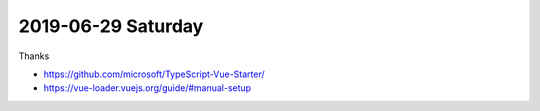 2019-06-29 Saturday
-------------------
Thanks

- https://github.com/microsoft/TypeScript-Vue-Starter/
- https://vue-loader.vuejs.org/guide/#manual-setup
